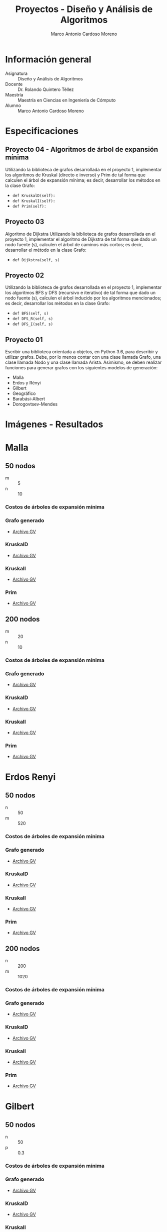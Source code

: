 #+TITLE: Proyectos - Diseño y Análisis de Algoritmos
#+author: Marco Antonio Cardoso Moreno

#+STARTUP:  CONTENT


* Información general
- Asignatura :: Diseño y Análisis de Algoritmos
- Docente :: Dr. Rolando Quintero Téllez
- Maestría :: Maestría en Ciencias en Ingeniería de Cómputo
- Alumno :: Marco Antonio Cardoso Moreno

* Especificaciones
** Proyecto 04 - Algoritmos de árbol de expansión mínima
Utilizando la biblioteca de grafos desarrollada en el proyecto 1, implementar
los algoritmos de Kruskal (directo e inverso) y Prim de tal forma que calculen
el árbol de expansión mínima; es decir, desarrollar los métodos en la clase
Grafo:
- =def KruskalD(self):=
- =def KruskalI(self):=
- =def Prim(self):=

** Proyecto 03
Algoritmo de Dijkstra
Utilizando la biblioteca de grafos desarrollada en el proyecto 1, implementar el algoritmo de Dijkstra de tal forma que dado un nodo fuente (s), calculen el árbol de caminos más cortos; es decir, desarrollar el método en la clase Grafo:
- =def Dijkstra(self, s)=

** Proyecto 02
Utilizando la biblioteca de grafos desarrollada en el proyecto 1, implementar
los algoritmos BFS y DFS (recursivo e iterativo) de tal forma que dado un nodo
fuente (s), calculen el árbol inducido por los algoritmos mencionados; es decir,
desarrollar los métodos en la clase Grafo:
- =def BFS(self, s)=
- =def DFS_R(self, s)=
- =def DFS_I(self, s)=

** Proyecto 01
Escribir una biblioteca orientada a objetos, en Python 3.6, para describir y
utilizar grafos. Debe, por lo menos contar con una clase llamada Grafo, una
clase llamada Nodo y una clase llamada Arista. Asimismo, se deben realizar
funciones para generar grafos con los siguientes modelos de generación:
- Malla
- Erdos y Rényi
- Gilbert
- Geográfico
- Barabási-Albert
- Dorogovtsev-Mendes

* Imágenes - Resultados
* Malla
** 50 nodos
- m :: 5
- n :: 10
*** Costos de árboles de expansión mínima
[[./img/50/malla_costo.png]]
*** Grafo generado
- [[./gv/50/grafoMalla_5_10.gv][Archivo GV]]
[[./img/50/grafoMalla_5_10.png]]
*** KruskalD
- [[./gv/50/grafoMalla_5_10_KruskalD.gv][Archivo GV]]
[[./img/50/grafoMalla_5_10_KruskalD.png]]
*** KruskalI
- [[./gv/50/grafoMalla_5_10_KruskalI.gv][Archivo GV]]
[[./img/50/grafoMalla_5_10_KruskalI.png]]
*** Prim
- [[./gv/50/grafoMalla_5_10_Prim.gv][Archivo GV]]
[[./img/50/grafoMalla_5_10_Prim.png]]
** 200 nodos
- m :: 20
- n :: 10
*** Costos de árboles de expansión mínima
[[./img/200/malla_costo.png]]
*** Grafo generado
- [[./gv/200/grafoMalla_20_10.gv][Archivo GV]]
[[./img/200/grafoMalla_20_10.png]]
*** KruskalD
- [[./gv/200/grafoMalla_20_10_KruskalD.gv][Archivo GV]]
[[./img/200/grafoMalla_20_10_KruskalD.png]]
*** KruskalI
- [[./gv/200/grafoMalla_20_10_KruskalI.gv][Archivo GV]]
[[./img/200/grafoMalla_20_10_KruskalI.png]]
*** Prim
- [[./gv/200/grafoMalla_20_10_Prim.gv][Archivo GV]]
[[./img/200/grafoMalla_20_10_Prim.png]]
* Erdos Renyi
** 50 nodos
- n :: 50
- m :: 520
*** Costos de árboles de expansión mínima
[[./img/50/erdos_costo.png]]
*** Grafo generado
- [[./gv/50/grafoErdos_Renyi_50_520.gv][Archivo GV]]
[[./img/50/grafoErdos_Renyi_50_520.png]]
*** KruskalD
- [[./gv/50/grafoErdos_Renyi_50_520_KruskalD.gv][Archivo GV]]
[[./img/50/grafoErdos_Renyi_50_520_KruskalD.png]]
*** KruskalI
- [[./gv/50/grafoErdos_Renyi_50_520_KruskalI.gv][Archivo GV]]
[[./img/50/grafoErdos_Renyi_50_520_KruskalI.png]]
*** Prim
- [[./gv/50/grafoErdos_Renyi_50_520_Prim.gv][Archivo GV]]
[[./img/50/grafoErdos_Renyi_50_520_Prim.png]]
** 200 nodos
- n :: 200
- m :: 1020
*** Costos de árboles de expansión mínima
[[./img/200/erdos_costo.png]]
*** Grafo generado
- [[./gv/200/grafoErdos_Renyi_200_1020.gv][Archivo GV]]
[[./img/200/grafoErdos_Renyi_200_1020.png]]
*** KruskalD
- [[./gv/200/grafoErdos_Renyi_200_1020_KruskalD.gv][Archivo GV]]
[[./img/200/grafoErdos_Renyi_200_1020_KruskalD.png]]
*** KruskalI
- [[./gv/200/grafoErdos_Renyi_200_1020_KruskalI.gv][Archivo GV]]
[[./img/200/grafoErdos_Renyi_200_1020_KruskalI.png]]
*** Prim
- [[./gv/200/grafoErdos_Renyi_200_1020_Prim.gv][Archivo GV]]
[[./img/200/grafoErdos_Renyi_200_1020_Prim.png]]
* Gilbert
** 50 nodos
- n :: 50
- p :: 0.3
*** Costos de árboles de expansión mínima
[[./img/50/gilbert_costo.png]]
*** Grafo generado
- [[./gv/50/grafoGilbert_50_30.gv][Archivo GV]]
[[./img/50/grafoGilbert_50_30.png]]
*** KruskalD
- [[./gv/50/grafoGilbert_50_30_KruskalD.gv][Archivo GV]]
[[./img/50/grafoGilbert_50_30_KruskalD.png]]
*** KruskalI
- [[./gv/50/grafoGilbert_50_30_KruskalI.gv][Archivo GV]]
[[./img/50/grafoGilbert_50_30_KruskalI.png]]
*** Prim
- [[./gv/50/grafoGilbert_50_30_Prim.gv][Archivo GV]]
[[./img/50/grafoGilbert_50_30_Prim.png]]
** 200 nodos
- n :: 200
- p :: 0.15
*** Costos de árboles de expansión mínima
[[./img/200/gilbert_costo.png]]
*** Grafo generado
- [[./gv/200/grafoGilbert_200_15.gv][Archivo GV]]
[[./img/200/grafoGilbert_200_15.png]]
*** KruskalD
- [[./gv/200/grafoGilbert_200_15_KruskalD.gv][Archivo GV]]
[[./img/200/grafoGilbert_200_15_KruskalD.png]]
*** KruskalI
- [[./gv/200/grafoGilbert_200_15_KruskalI.gv][Archivo GV]]
[[./img/200/grafoGilbert_200_15_KruskalI.png]]
*** Prim
- [[./gv/200/grafoGilbert_200_15_Prim.gv][Archivo GV]]
[[./img/200/grafoGilbert_200_15_Prim.png]]
* Geográfico
** 50 nodos
- n :: 50
- r :: 0.3
*** Costos de árboles de expansión mínima
[[./img/50/geo_costo.png]]
*** Grafo generado
- [[./gv/50/grafoGeografico_50_30.gv][Archivo GV]]
[[./img/50/grafoGeografico_50_30.png]]
*** KruskalD
- [[./gv/50/grafoGeografico_50_30_KruskalD.gv][Archivo GV]]
[[./img/50/grafoGeografico_50_30_KruskalD.png]]
*** KruskalI
- [[./gv/50/grafoGeografico_50_30_KruskalI.gv][Archivo GV]]
[[./img/50/grafoGeografico_50_30_KruskalI.png]]
*** Prim
- [[./gv/50/grafoGeografico_50_30_Prim.gv][Archivo GV]]
[[./img/50/grafoGeografico_50_30_Prim.png]]
** 200 nodos
- n :: 200
- r :: 0.3
*** Costos de árboles de expansión mínima
[[./img/200/geo_costo.png]]
*** Grafo generado
- [[./gv/200/grafoGeografico_200_30.gv][Archivo GV]]
[[./img/200/grafoGeografico_200_30.png]]
*** KruskalD
- [[./gv/200/grafoGeografico_200_30_KruskalD.gv][Archivo GV]]
[[./img/200/grafoGeografico_200_30_KruskalD.png]]
*** KruskalI
- [[./gv/200/grafoGeografico_200_30_KruskalI.gv][Archivo GV]]
[[./img/200/grafoGeografico_200_30_KruskalI.png]]
*** Prim
- [[./gv/200/grafoGeografico_200_30_Prim.gv][Archivo GV]]
[[./img/200/grafoGeografico_200_30_Prim.png]]
* Barabasi
** 50 nodos
- n :: 50
- d :: 5
*** Costos de árboles de expansión mínima
[[./img/50/barabasi_costo.png]]
*** Grafo generado
- [[./gv/50/grafoBarabasi_50_5.gv][Archivo GV]]
[[./img/50/grafoBarabasi_50_5.png]]
*** KruskalD
- [[./gv/50/grafoBarabasi_50_5_KruskalD.gv][Archivo GV]]
[[./img/50/grafoBarabasi_50_5_KruskalD.png]]
*** KruskalI
- [[./gv/50/grafoBarabasi_50_5_KruskalI.gv][Archivo GV]]
[[./img/50/grafoBarabasi_50_5_KruskalI.png]]
*** Prim
- [[./gv/50/grafoBarabasi_50_5_Prim.gv][Archivo GV]]
[[./img/50/grafoBarabasi_50_5_Prim.png]]
** 200 nodos
- n :: 200
- d :: 5
*** Costos de árboles de expansión mínima
[[./img/200/barabasi_costo.png]]
*** Grafo generado
- [[./gv/200/grafoBarabasi_200_5.gv][Archivo GV]]
[[./img/200/grafoBarabasi_200_5.png]]
*** KruskalD
- [[./gv/200/grafoBarabasi_200_5_KruskalD.gv][Archivo GV]]
[[./img/200/grafoBarabasi_200_5_KruskalD.png]]
*** KruskalI
- [[./gv/200/grafoBarabasi_200_5_KruskalI.gv][Archivo GV]]
[[./img/200/grafoBarabasi_200_5_KruskalI.png]]
*** Prim
- [[./gv/200/grafoBarabasi_200_5_Prim.gv][Archivo GV]]
[[./img/200/grafoBarabasi_200_5_Prim.png]]
* Dorogovtsev
** 50 nodos
*** Costos de árboles de expansión mínima
[[./img/50/dorog_costo.png]]
*** Grafo generado
- [[./gv/50/grafoDorogovtsev_50.gv][Archivo GV]]
[[./img/50/grafoDorogovtsev_50.png]]
*** KruskalD
- [[./gv/50/grafoDorogovtsev_50_KruskalD.gv][Archivo GV]]
[[./img/50/grafoDorogovtsev_50_KruskalD.png]]
*** KruskalI
- [[./gv/50/grafoDorogovtsev_50_KruskalI.gv][Archivo GV]]
[[./img/50/grafoDorogovtsev_50_KruskalI.png]]
*** Prim
- [[./gv/50/grafoDorogovtsev_50_Prim.gv][Archivo GV]]
[[./img/50/grafoDorogovtsev_50_Prim.png]]
** 200 nodos
*** Costos de árboles de expansión mínima
[[./img/200/dorog_costo.png]]
*** Grafo generado
- [[./gv/200/grafoDorogovtsev_200.gv][Archivo GV]]
[[./img/200/grafoDorogovtsev_200.png]]
*** KruskalD
- [[./gv/200/grafoDorogovtsev_200_KruskalD.gv][Archivo GV]]
[[./img/200/grafoDorogovtsev_200_KruskalD.png]]
*** KruskalI
- [[./gv/200/grafoDorogovtsev_200_KruskalI.gv][Archivo GV]]
[[./img/200/grafoDorogovtsev_200_KruskalI.png]]
*** Prim
- [[./gv/200/grafoDorogovtsev_200_Prim.gv][Archivo GV]]
[[./img/200/grafoDorogovtsev_200_Prim.png]]
* Dependencias
- Lenguaje :: Python
  + Versión :: 3.6.7
